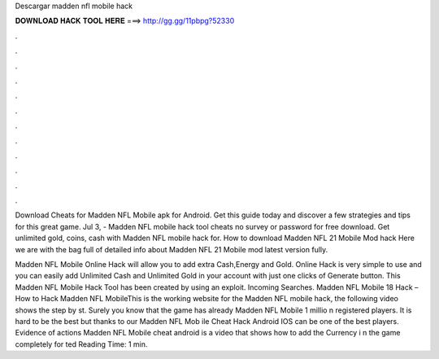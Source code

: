 Descargar madden nfl mobile hack



𝐃𝐎𝐖𝐍𝐋𝐎𝐀𝐃 𝐇𝐀𝐂𝐊 𝐓𝐎𝐎𝐋 𝐇𝐄𝐑𝐄 ===> http://gg.gg/11pbpg?52330



.



.



.



.



.



.



.



.



.



.



.



.

Download Cheats for Madden NFL Mobile apk for Android. Get this guide today and discover a few strategies and tips for this great game. Jul 3, - Madden NFL mobile hack tool cheats no survey or password for free download. Get unlimited gold, coins, cash with Madden NFL mobile hack for. How to download Madden NFL 21 Mobile Mod hack Here we are with the bag full of detailed info about Madden NFL 21 Mobile mod latest version fully.

Madden NFL Mobile Online Hack will allow you to add extra Cash,Energy and Gold. Online Hack is very simple to use and you can easily add Unlimited Cash and Unlimited Gold in your account with just one clicks of Generate button. This Madden NFL Mobile Hack Tool has been created by using an exploit. Incoming Searches. Madden NFL Mobile 18 Hack – How to Hack Madden NFL MobileThis is the working website for the Madden NFL mobile hack, the following video shows the step by st. Surely you know that the game has already Madden NFL Mobile 1 millio n registered players. It is hard to be the best but thanks to our Madden NFL Mob ile Cheat Hack Android IOS can be one of the best players. Evidence of actions Madden NFL Mobile cheat android is a video that shows how to add the Currency i n the game completely for ted Reading Time: 1 min.
